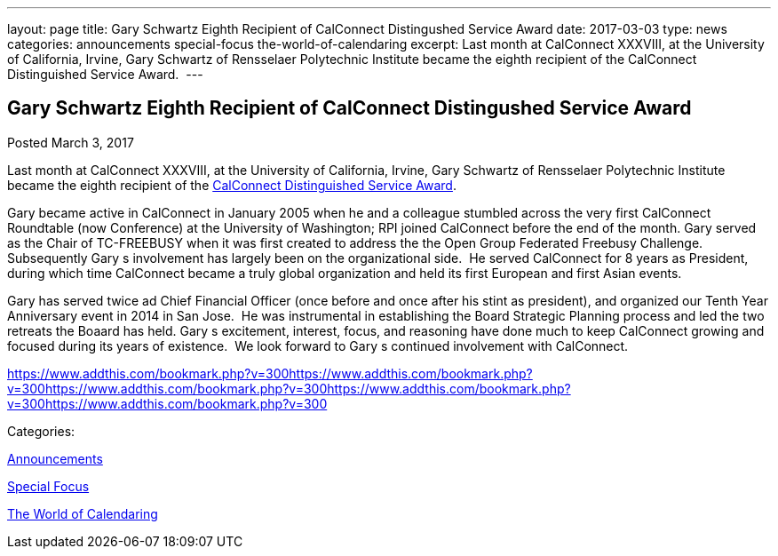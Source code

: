 ---
layout: page
title: Gary Schwartz Eighth Recipient of CalConnect Distingushed Service Award
date: 2017-03-03
type: news
categories: announcements special-focus the-world-of-calendaring
excerpt: Last month at CalConnect XXXVIII, at the University of California, Irvine, Gary Schwartz of Rensselaer Polytechnic Institute became the eighth recipient of the CalConnect Distinguished Service Award. 
---

== Gary Schwartz Eighth Recipient of CalConnect Distingushed Service Award

[[node-434]]
Posted March 3, 2017 

Last month at CalConnect XXXVIII, at the University of California, Irvine, Gary Schwartz of Rensselaer Polytechnic Institute became the eighth recipient of the https://www.calconnect.org/membership/distinguished-service-award[CalConnect Distinguished Service Award].&nbsp;

Gary became active in CalConnect in January 2005 when he and a colleague stumbled across the very first CalConnect Roundtable (now Conference) at the University of Washington; RPI joined CalConnect before the end of the month. Gary served as the Chair of TC-FREEBUSY when it was first created to address the the Open Group Federated Freebusy Challenge.&nbsp; Subsequently Gary s involvement has largely been on the organizational side.&nbsp; He served CalConnect for 8 years as President, during which time CalConnect became a truly global organization and held its first European and first Asian events.

Gary has served twice ad Chief Financial Officer (once before and once after his stint as president), and organized our Tenth Year Anniversary event in 2014 in San Jose.&nbsp; He was instrumental in establishing the Board Strategic Planning process and led the two retreats the Boaard has held. Gary s excitement, interest, focus, and reasoning have done much to keep CalConnect growing and focused during its years of existence.&nbsp; We look forward to Gary s continued involvement with CalConnect.

https://www.addthis.com/bookmark.php?v=300https://www.addthis.com/bookmark.php?v=300https://www.addthis.com/bookmark.php?v=300https://www.addthis.com/bookmark.php?v=300https://www.addthis.com/bookmark.php?v=300

Categories:&nbsp;

link:/news/announcements[Announcements]

link:/news/special-focus[Special Focus]

link:/news/the-world-of-calendaring[The World of Calendaring]

